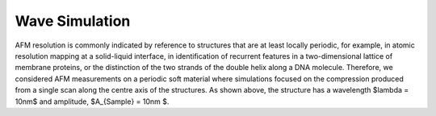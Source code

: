============================
Wave Simulation
============================

.. image:: https://raw.githubusercontent.com/Joshua-Giblin-Burnham/ABAQUS-AFM-Simulations/main/Reports/Report%20Latex/Figures/Wave-SetUp-Manuscript-1.png?sanitize=true

AFM resolution is commonly indicated by reference to structures that are at least locally periodic, for example, in atomic resolution mapping at a solid-liquid interface, in identification of recurrent features in a two-dimensional lattice of membrane proteins, or the distinction of the two strands of the double helix along a DNA molecule. Therefore, we considered AFM measurements on a periodic soft material where simulations focused on the compression produced from a single scan along the centre axis of the structures. As shown above, the structure has a wavelength $\lambda = 10nm$ and amplitude, $A_{Sample} = 10nm $. 


